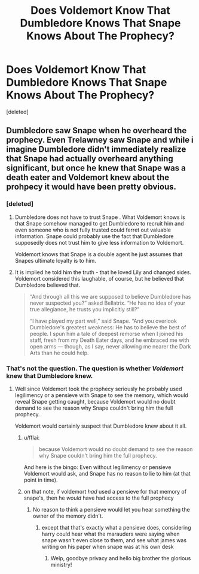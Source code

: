 #+TITLE: Does Voldemort Know That Dumbledore Knows That Snape Knows About The Prophecy?

* Does Voldemort Know That Dumbledore Knows That Snape Knows About The Prophecy?
:PROPERTIES:
:Score: 5
:DateUnix: 1512291042.0
:DateShort: 2017-Dec-03
:FlairText: Discussion
:END:
[deleted]


** Dumbledore saw Snape when he overheard the prophecy. Even Trelawney saw Snape and while i imagine Dumbledore didn't immediately realize that Snape had actually overheard anything significant, but once he knew that Snape was a death eater and Voldemort knew about the prohpecy it would have been pretty obvious.
:PROPERTIES:
:Author: Triflez
:Score: 3
:DateUnix: 1512293812.0
:DateShort: 2017-Dec-03
:END:

*** [deleted]
:PROPERTIES:
:Score: 2
:DateUnix: 1512295207.0
:DateShort: 2017-Dec-03
:END:

**** Dumbledore does not have to trust Snape . What Voldemort knows is that Snape somehow managed to get Dumbledore to recruit him and even someone who is not fully trusted could ferret out valuable information. Snape could probably use the fact that Dumbledore supposedly does not trust him to give less information to Voldemort.

Voldemort knows that Snape is a double agent he just assumes that Snapes ultimate loyalty is to him.
:PROPERTIES:
:Author: Triflez
:Score: 4
:DateUnix: 1512296862.0
:DateShort: 2017-Dec-03
:END:


**** It is implied he told him the truth - that he loved Lily and changed sides. Voldemort considered this laughable, of course, but he believed that Dumbledore believed that.

#+begin_quote
  “And through all this we are supposed to believe Dumbledore has never suspected you?” asked Bellatrix. “He has no idea of your true allegiance, he trusts you implicitly still?”

  “I have played my part well,” said Snape. “And you overlook Dumbledore's greatest weakness: He has to believe the best of people. I spun him a tale of deepest remorse when I joined his staff, fresh from my Death Eater days, and he embraced me with open arms --- though, as I say, never allowing me nearer the Dark Arts than he could help.
#+end_quote
:PROPERTIES:
:Author: PsychoGeek
:Score: 5
:DateUnix: 1512297076.0
:DateShort: 2017-Dec-03
:END:


*** That's not the question. The question is whether /Voldemort/ knew that Dumbledore knew.
:PROPERTIES:
:Author: Achille-Talon
:Score: 1
:DateUnix: 1512294426.0
:DateShort: 2017-Dec-03
:END:

**** Well since Voldemort took the prophecy seriously he probably used legilimency or a pensieve with Snape to see the memory, which would reveal Snape getting caught, because Voldemort would no doubt demand to see the reason why Snape couldn't bring him the full prophecy.

Voldemort would certainly suspect that Dumbledore knew about it all.
:PROPERTIES:
:Author: Triflez
:Score: 4
:DateUnix: 1512296713.0
:DateShort: 2017-Dec-03
:END:

***** u/fflai:
#+begin_quote
  because Voldemort would no doubt demand to see the reason why Snape couldn't bring him the full prophecy.
#+end_quote

And here is the bingo: Even without legilimency or pensieve Voldemort would ask, and Snape has no reason to lie to him (at that point in time).
:PROPERTIES:
:Author: fflai
:Score: 4
:DateUnix: 1512310530.0
:DateShort: 2017-Dec-03
:END:


***** on that note, if voldemort /had/ used a pensieve for that memory of snape's, then he /would/ have had access to the full prophecy
:PROPERTIES:
:Author: vacillately
:Score: 1
:DateUnix: 1512310865.0
:DateShort: 2017-Dec-03
:END:

****** No reason to think a pensieve would let you hear something the owner of the memory didn't.
:PROPERTIES:
:Author: Triflez
:Score: 2
:DateUnix: 1512314099.0
:DateShort: 2017-Dec-03
:END:

******* except that that's exactly what a pensieve does, considering harry could hear what the marauders were saying when snape wasn't even close to them, and see what james was writing on his paper when snape was at his own desk
:PROPERTIES:
:Author: vacillately
:Score: 7
:DateUnix: 1512314565.0
:DateShort: 2017-Dec-03
:END:

******** Welp, goodbye privacy and hello big brother the glorious ministry!
:PROPERTIES:
:Author: Triflez
:Score: 2
:DateUnix: 1512325883.0
:DateShort: 2017-Dec-03
:END:

